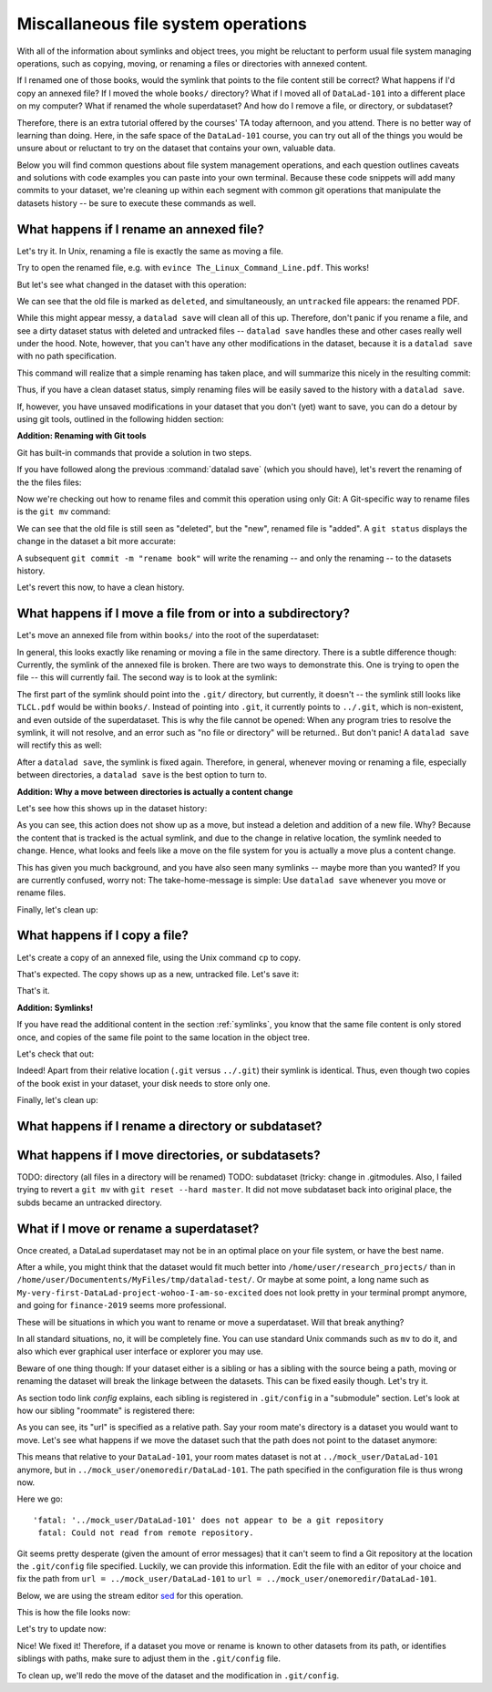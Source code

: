 Miscallaneous file system operations
------------------------------------

With all of the information about symlinks and object trees,
you might be reluctant to perform usual file system managing
operations, such as copying, moving, or renaming a files or
directories with annexed content.

If I renamed one of those books, would the symlink that points
to the file content still be correct? What happens if I'd copy
an annexed file?
If I moved the whole ``books/`` directory? What if I moved
all of ``DataLad-101`` into a different place on my computer?
What if renamed the whole superdataset?
And how do I remove a file, or directory, or subdataset?

Therefore, there is an extra tutorial offered by the courses'
TA today afternoon, and you attend.
There is no better way of learning than doing. Here, in the
safe space of the ``DataLad-101`` course, you can try out all
of the things you would be unsure about or reluctant to try
on the dataset that contains your own, valuable data.

Below you will find common questions about file system
management operations, and each question outlines caveats and
solutions with code examples you can paste into your own terminal.
Because these code snippets will add many commits to your
dataset, we're cleaning up within each segment with
common git operations that manipulate the datasets
history -- be sure to execute these commands as well.

What happens if I rename an annexed file?
^^^^^^^^^^^^^^^^^^^^^^^^^^^^^^^^^^^^^^^^^

Let's try it. In Unix, renaming a file is exactly the same as
moving a file.

.. runrecord:: _examples/DL-101-140-101
   :language: console
   :workdir: dl-101/DataLad-101

   $ cd books/
   $ mv TLCL.pdf The_Linux_Command_Line.pdf
   $ ls -lah

Try to open the renamed file, e.g. with
``evince The_Linux_Command_Line.pdf``.
This works!

But let's see what changed in the dataset with this operation:

.. runrecord:: _examples/DL-101-140-102
   :language: console
   :workdir: dl-101/DataLad-101/books

   $ datalad status

We can see that the old file is marked as ``deleted``, and
simultaneously, an ``untracked`` file appears: the renamed
PDF.

While this might appear messy, a ``datalad save`` will clean
all of this up. Therefore, don't panic if you rename a file,
and see a dirty dataset status with deleted and untracked files
-- ``datalad save`` handles these and other cases really well
under the hood.
Note, however, that you can't have any other
modifications in the dataset, because it is a ``datalad save``
with no path specification.

.. runrecord:: _examples/DL-101-140-103
   :language: console
   :workdir: dl-101/DataLad-101/books

   $ datalad save -m "rename the book"

This command will realize that a simple renaming has taken place,
and will summarize this nicely in the resulting commit:

.. runrecord:: _examples/DL-101-140-104
   :language: console
   :workdir: dl-101/DataLad-101/books
   :emphasize-lines: 8-11

   $ git log -1 -p

Thus, if you have a clean dataset status, simply renaming files will
be easily saved to the history with a ``datalad save``.

If, however, you have unsaved modifications in your dataset that you
don't (yet) want to save, you can do a detour by using git tools,
outlined in the following hidden section:

.. container:: toggle

   .. container:: header

      **Addition: Renaming with Git tools**

   Git has built-in commands that provide a solution in two steps.

   If you have followed along the previous :command:`datalad save`
   (which you should have), let's revert the renaming of the the files files:

   .. runrecord:: _examples/DL-101-140-105
      :language: console
      :workdir: dl-101/DataLad-101/books

      $ git reset --hard HEAD~1
      $ datalad status

   Now we're checking out how to rename files and commit this operation
   using only Git:
   A Git-specific way to rename files is the ``git mv`` command:

   .. runrecord:: _examples/DL-101-140-106
      :language: console
      :workdir: dl-101/DataLad-101/books

      $ git mv TLCL.pdf The_Linux_Command_Line.pdf

   .. runrecord:: _examples/DL-101-140-107
      :language: console
      :workdir: dl-101/DataLad-101/books

      $ datalad status

   We can see that the old file is still seen as "deleted", but the "new",
   renamed file is "added". A ``git status`` displays the change
   in the dataset a bit more accurate:

   .. runrecord:: _examples/DL-101-140-108
      :language: console
      :workdir: dl-101/DataLad-101/books

      $ git status

   A subsequent ``git commit -m "rename book"`` will write the renaming
   -- and only the renaming -- to the datasets history.

   .. runrecord:: _examples/DL-101-140-109
      :language: console
      :workdir: dl-101/DataLad-101/books

      $ git commit -m "rename book"

Let's revert this now, to have a clean history.

.. runrecord:: _examples/DL-101-140-110
   :language: console
   :workdir: dl-101/DataLad-101/books

   $ git reset --hard HEAD~1
   $ datalad status


What happens if I move a file from or into a subdirectory?
^^^^^^^^^^^^^^^^^^^^^^^^^^^^^^^^^^^^^^^^^^^^^^^^^^^^^^^^^^

Let's move an annexed file from within ``books/`` into the root
of the superdataset:

.. runrecord:: _examples/DL-101-140-120
   :language: console
   :workdir: dl-101/DataLad-101/books

   $ mv TLCL.pdf ../TLCL.pdf
   $ datalad status

In general, this looks exactly like renaming or moving a file
in the same directory. There is a subtle difference though:
Currently, the symlink of the annexed file is broken. There
are two ways to demonstrate this. One is trying to open the
file -- this will currently fail. The second way is to look
at the symlink:

.. runrecord:: _examples/DL-101-140-121
   :language: console
   :workdir: dl-101/DataLad-101/books

   $ cd ../
   $ ls -l TLCL.pdf

The first part of the symlink should point into the ``.git/``
directory, but currently, it doesn't -- the symlink still looks
like ``TLCL.pdf`` would be within ``books/``. Instead of pointing
into ``.git``, it currently points to ``../.git``, which is non-existent,
and even outside of the superdataset. This is why the file
cannot be opened: When any program tries to resolve the symlink,
it will not resolve, and an error such as "no file or directory"
will be returned.. But don't panic! A ``datalad save`` will
rectify this as well:

.. runrecord:: _examples/DL-101-140-122
   :language: console
   :workdir: dl-101/DataLad-101

   $ datalad save -m "moved book into root"
   $ ls -l TLCL.pdf

After a ``datalad save``, the symlink is fixed again.
Therefore, in general, whenever moving or renaming a file,
especially between directories, a ``datalad save`` is
the best option to turn to.

.. container:: toggle

   .. container:: header

      **Addition: Why a move between directories is actually a content change**

   Let's see how this shows up in the dataset history:

   .. runrecord:: _examples/DL-101-140-123
      :language: console
      :workdir: dl-101/DataLad-101/books

      $ git log -1 -p

   As you can see, this action does not show up as a move, but instead
   a deletion and addition of a new file. Why? Because the content
   that is tracked is the actual symlink, and due to the change in
   relative location, the symlink needed to change. Hence, what looks
   and feels like a move on the file system for you is actually a
   move plus a content change.

This has given you much background, and you have also seen many
symlinks -- maybe more than you wanted? If you are currently confused,
worry not: The take-home-message is simple: Use ``datalad save``
whenever you move or rename files.

Finally, let's clean up:

.. runrecord:: _examples/DL-101-140-124
   :language: console
   :workdir: dl-101/DataLad-101

   $ git reset --hard HEAD~1


What happens if I copy a file?
^^^^^^^^^^^^^^^^^^^^^^^^^^^^^^

Let's create a copy of an annexed file, using the Unix
command ``cp`` to copy.

.. runrecord:: _examples/DL-101-140-130
   :language: console
   :workdir: dl-101/DataLad-101

   $ cp books/TLCL.pdf copyofTLCL.pdf
   $ datalad status

That's expected. The copy shows up as a new, untracked
file. Let's save it:

.. runrecord:: _examples/DL-101-140-131
   :language: console
   :workdir: dl-101/DataLad-101

   $ datalad save -m "add copy of TLCL.pdf"

.. runrecord:: _examples/DL-101-140-132
   :language: console
   :workdir: dl-101/DataLad-101

   $ git log -1 -p

That's it.

.. container:: toggle

   .. container:: header

      **Addition: Symlinks!**

   If you have read the additional content in the section
   :ref:`symlinks`, you know that the same file content
   is only stored once, and copies of the same file point to
   the same location in the object tree.

   Let's check that out:

   .. runrecord:: _examples/DL-101-140-133
      :language: console
      :workdir: dl-101/DataLad-101

      $ ls -l copyofTLCL.pdf
      $ ls -l books/TLCL.pdf

   Indeed! Apart from their relative location (``.git`` versus
   ``../.git``) their symlink is identical. Thus, even though two
   copies of the book exist in your dataset, your disk needs to
   store only one.

Finally, let's clean up:

.. runrecord:: _examples/DL-101-114-134
   :language: console
   :workdir: dl-101/DataLad-101

   $ git reset --hard HEAD~1

What happens if I rename a directory or subdataset?
^^^^^^^^^^^^^^^^^^^^^^^^^^^^^^^^^^^^^^^^^^^^^^^^^^^

What happens if I move directories, or subdatasets?
^^^^^^^^^^^^^^^^^^^^^^^^^^^^^^^^^^^^^^^^^^^^^^^^^^^

TODO: directory (all files in a directory will be renamed)
TODO: subdataset (tricky: change in .gitmodules. Also, I failed trying to
revert a ``git mv`` with ``git reset --hard master``. It did not move
subdataset back into original place, the subds became an untracked directory.

What if I move or rename a superdataset?
^^^^^^^^^^^^^^^^^^^^^^^^^^^^^^^^^^^^^^^^

Once created, a DataLad superdataset may not be in an optimal
place on your file system, or have the best name.

After a while, you might think that the dataset would fit much
better into ``/home/user/research_projects/`` than in
``/home/user/Documentents/MyFiles/tmp/datalad-test/``. Or maybe at
some point, a long name such as ``My-very-first-DataLad-project-wohoo-I-am-so-excited``
does not look pretty in your terminal prompt anymore, and going for
``finance-2019`` seems more professional.

These will be situations in which you want to rename or move
a superdataset. Will that break anything?

In all standard situations, no, it will be completely fine.
You can use standard Unix commands such as ``mv`` to do it,
and also which ever graphical user interface or explorer you may
use.

Beware of one thing though: If your dataset either is a sibling
or has a sibling with the source being a path, moving or renaming
the dataset will break the linkage between the datasets. This can
be fixed easily though. Let's try it.

As section todo link `config` explains, each
sibling is registered in ``.git/config`` in a "submodule" section.
Let's look at how our sibling "roommate" is registered there:

.. runrecord:: _examples/DL-101-140-140
   :language: console
   :workdir: dl-101/DataLad-101
   :emphasize-lines: 14-15

   $ cat .git/config

As you can see, its "url" is specified as a relative path. Say your
room mate's directory is a dataset you would want to move. Let's see
what happens if we move the dataset such that the path does not point
to the dataset anymore:

.. runrecord:: _examples/DL-101-140-141
   :language: console
   :workdir: dl-101/DataLad-101

   # add an intermediate directory
   $ cd ../mock_user
   $ mkdir onemoredir
   # move your room mates dataset into this new directory
   $ mv DataLad-101 onemoredir

This means that relative to your ``DataLad-101``, your room mates
dataset is not at ``../mock_user/DataLad-101`` anymore, but in
``../mock_user/onemoredir/DataLad-101``. The path specified in
the configuration file is thus wrong now.

.. runrecord:: _examples/DL-101-140-142
   :language: console
   :workdir: dl-101/mock_user

   # navigate back into your dataset
   $ cd ../DataLad-101
   # attempt a datalad update
   $ datalad update

Here we go::

   'fatal: '../mock_user/DataLad-101' does not appear to be a git repository
    fatal: Could not read from remote repository.

Git seems pretty desperate (given the amount of error messages) that
it can't seem to find a Git repository at the location the ``.git/config``
file specified. Luckily, we can provide this information. Edit the file with
an editor of your choice and fix the path from
``url = ../mock_user/DataLad-101`` to
``url = ../mock_user/onemoredir/DataLad-101``.

Below, we are using the stream editor `sed <https://en.wikipedia.org/wiki/Sed>`_
for this operation.

.. runrecord:: _examples/DL-101-140-143
   :language: console
   :workdir: dl-101/DataLad-101

   $ sed -i 's/..\/mock_user\/DataLad-101/..\/mock_user\/onemoredir\/DataLad-101/' .git/config

This is how the file looks now:

.. runrecord:: _examples/DL-101-140-144
   :language: console
   :workdir: dl-101/DataLad-101
   :emphasize-lines: 15

   $ cat .git/config

Let's try to update now:

.. runrecord:: _examples/DL-101-140-145
   :workdir: dl-101/DataLad-101
   :language: console

   $ datalad update

Nice! We fixed it!
Therefore, if a dataset you move or rename is known to other
datasets from its path, or identifies siblings with paths,
make sure to adjust them in the ``.git/config`` file.

To clean up, we'll redo the move of the dataset and the
modification in ``.git/config``.

.. runrecord:: _examples/DL-101-140-146
   :language: console
   :workdir: dl-101/DataLad-101

   $ cd ../mock_user && mv onemoredir/DataLad-101 .
   $ rm -r onemoredir
   $ cd ../DataLad-101 && git reset --hard master

